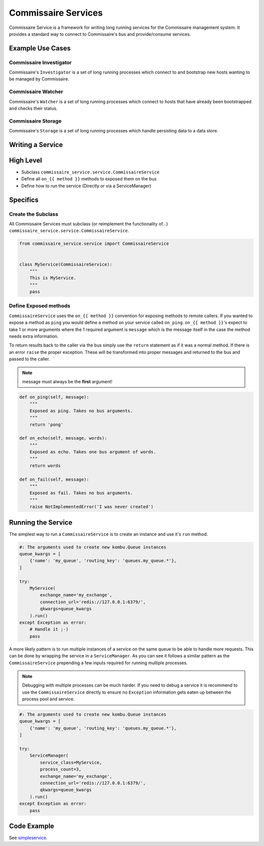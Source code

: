 Commissaire Services
====================

Commissaire Service is a framework for writing long running services for the
Commissaire management system. It provides a standard way to connect to
Commissaire's bus and provide/consume services.

Example Use Cases
-----------------

Commissaire Investigator
````````````````````````
Commissaire's ``Investigator`` is a set of long running processes which
connect to and bootstrap new hosts wanting to be managed by Commissaire.


Commissaire Watcher
```````````````````
Commissaire's ``Watcher`` is a set of long running processes which
connect to hosts that have already been bootstrapped and checks their status.


Commissaire Storage
```````````````````
Commissaire's ``Storage`` is a set of long running processes which handle
persisting data to a data store.

Writing a Service
-----------------

High Level
----------

* Subclass ``commissaire_service.service.CommissaireService``
* Define all ``on_{{ method }}`` methods to exposed them on the bus
* Define how to run the service (Directly or via a ServiceManager)

Specifics
---------

Create the Subclass
```````````````````

All Commissaire Services must subclass (or reimplement the functionality of...)
``commissaire_service.service.CommissaireService``.

.. code-block:: python

    from commissaire_service.service import CommissaireService


    class MyService(CommissaireService):
        """
        This is MyService.
        """
        pass


Define Exposed methods
``````````````````````

``CommissaireService`` uses the ``on_{{ method }}`` convention for exposing methods
to remote callers. If you wanted to expose a method as ``ping`` you would
define a method on your service called ``on_ping``. ``on_{{ method }}``'s
expect to take 1 or more arguments where the 1 required argument is ``message``
which is the message itself in the case the method needs extra information.

To return results back to the caller via the bus simply use the ``return``
statement as if it was a normal method. If there is an error ``raise`` the
proper exception. These will be transformed into proper messages and returned
to the bus and passed to the caller.

.. note::

    message must always be the **first** argument!

.. code-block:: python

    def on_ping(self, message):
        """
        Exposed as ping. Takes no bus arguments.
        """
        return 'pong'

    def on_echo(self, message, words):
        """
        Exposed as echo. Takes one bus argument of words.
        """
        return words

    def on_fail(self, message):
        """
        Exposed as fail. Takes no bus arguments.
        """
        raise NotImplementedError('I was never created')


Running the Service
-------------------
The simplest way to run a ``CommissaireService`` is to create an instance
and use it's ``run`` method.

.. code-block:: python

    #: The arguments used to create new kombu.Queue instances
    queue_kwargs = [
        {'name': 'my_queue', 'routing_key': 'queues.my_queue.*'},
    ]

    try:
        MyService(
            exchange_name='my_exchange',
            connection_url='redis://127.0.0.1:6379/',
            qkwargs=queue_kwargs
        ).run()
    except Exception as error:
        # Handle it ;-)
        pass


A more likely pattern is to run multiple instances of a service on the same
queue to be able to handle more requests. This can be done by wrapping the
service in a ``ServiceManager``. As you can see it follows a similar pattern
as the ``CommissaireService`` prepending a few inputs required for
running multiple processes.

.. note::

    Debugging with multiple processes can be much harder. If you need to debug
    a service it is recommend to use the ``CommissaireService`` directly to
    ensure no ``Exception`` information gets eaten up between the process pool
    and service.

.. code-block:: python

    #: The arguments used to create new kombu.Queue instances
    queue_kwargs = [
        {'name': 'my_queue', 'routing_key': 'queues.my_queue.*'},
    ]

    try:
        ServiceManager(
            service_class=MyService,
            process_count=3,
            exchange_name='my_exchange',
            connection_url='redis://127.0.0.1:6379/',
            qkwargs=queue_kwargs
        ).run()
    except Exception as error:
        pass


Code Example
------------

See `simpleservice <https://github.com/projectatomic/commissaire-service/blob/master/example/simpleservice.py>`_.
